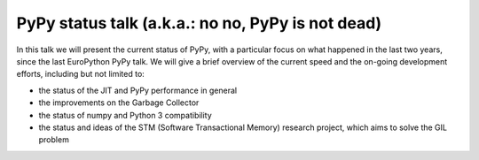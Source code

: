 PyPy status talk (a.k.a.: no no, PyPy is not dead)
===================================================

In this talk we will present the current status of PyPy, with a particular
focus on what happened in the last two years, since the last EuroPython PyPy
talk.  We will give a brief overview of the current speed and the on-going
development efforts, including but not limited to:

- the status of the JIT and PyPy performance in general

- the improvements on the Garbage Collector

- the status of numpy and Python 3 compatibility

- the status and ideas of the STM (Software Transactional Memory) research
  project, which aims to solve the GIL problem
